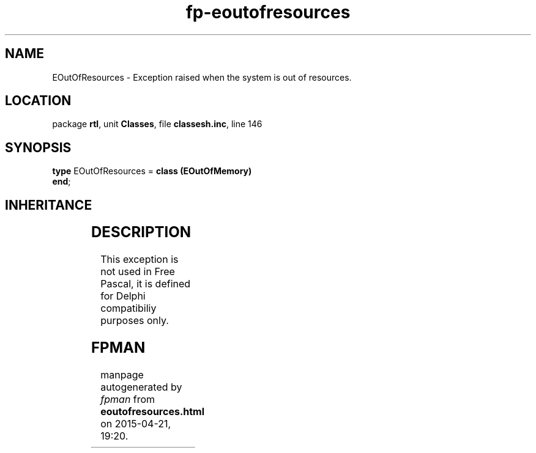 .\" file autogenerated by fpman
.TH "fp-eoutofresources" 3 "2014-03-14" "fpman" "Free Pascal Programmer's Manual"
.SH NAME
EOutOfResources - Exception raised when the system is out of resources.
.SH LOCATION
package \fBrtl\fR, unit \fBClasses\fR, file \fBclassesh.inc\fR, line 146
.SH SYNOPSIS
\fBtype\fR EOutOfResources = \fBclass (EOutOfMemory)\fR
.br
\fBend\fR;
.SH INHERITANCE
.TS
l l
l l
l l
l l
l l.
\fBEOutOfResources\fR	Exception raised when the system is out of resources.
\fBEOutOfMemory\fR	Out of memory error.
\fBEHeapMemoryError\fR	Heap memory error
\fBException\fR	Base class of all exceptions.
\fBTObject\fR	Base class of all classes.
.TE
.SH DESCRIPTION
This exception is not used in Free Pascal, it is defined for Delphi compatibiliy purposes only.


.SH FPMAN
manpage autogenerated by \fIfpman\fR from \fBeoutofresources.html\fR on 2015-04-21, 19:20.

